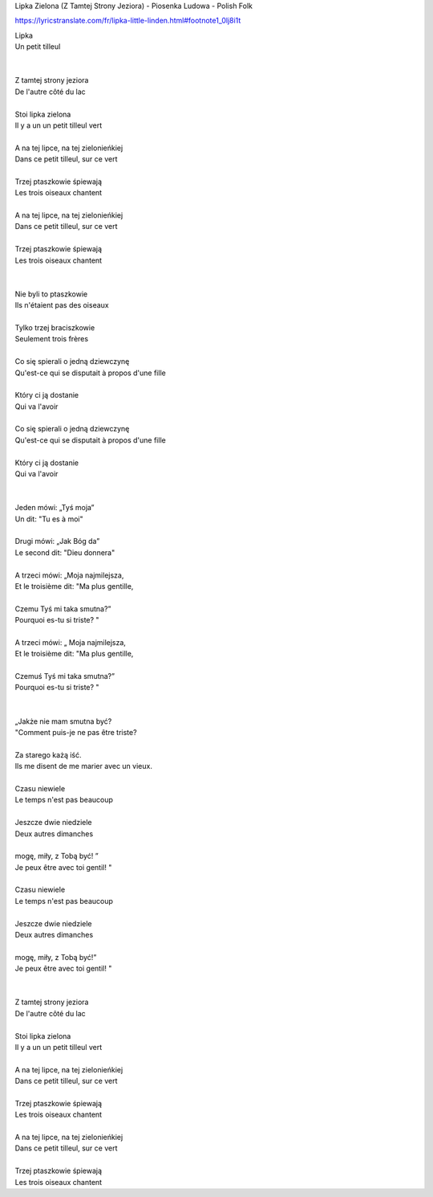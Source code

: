 Lipka Zielona (Z Tamtej Strony Jeziora) - Piosenka Ludowa - Polish Folk


https://lyricstranslate.com/fr/lipka-little-linden.html#footnote1_0lj8i1t


| Lipka                                 
| Un petit tilleul
|                                       
|
| Z tamtej strony jeziora               
| De l'autre côté du lac
|
| Stoi lipka zielona                    
| Il y a un un petit tilleul vert
|
| A na tej lipce, na tej zielonieńkiej  
| Dans ce petit tilleul, sur ce vert
|
| Trzej ptaszkowie śpiewają             
| Les trois oiseaux chantent
|
| A na tej lipce, na tej zielonieńkiej  
| Dans ce petit tilleul, sur ce vert
|
| Trzej ptaszkowie śpiewają             
| Les trois oiseaux chantent
|                                       
|
| Nie byli to ptaszkowie                
| Ils n'étaient pas des oiseaux
|
| Tylko trzej braciszkowie              
| Seulement trois frères
|
| Co się spierali o jedną dziewczynę    
| Qu'est-ce qui se disputait à propos d'une fille
|
| Który ci ją dostanie                  
| Qui va l'avoir
|
| Co się spierali o jedną dziewczynę    
| Qu'est-ce qui se disputait à propos d'une fille
|
| Który ci ją dostanie                  
| Qui va l'avoir
|                                       
|
| Jeden mówi: „Tyś moja”                
| Un dit: "Tu es à moi"
|
| Drugi mówi: „Jak Bóg da”              
| Le second dit: "Dieu donnera"
|
| A trzeci mówi: „Moja najmilejsza,     
| Et le troisième dit: "Ma plus gentille,
|
| Czemu Tyś mi taka smutna?”            
| Pourquoi es-tu si triste? "
|
| A trzeci mówi: „ Moja najmilejsza,    
| Et le troisième dit: "Ma plus gentille,
|
| Czemuś Tyś mi taka smutna?”           
| Pourquoi es-tu si triste? "
|                                       
|
| „Jakże nie mam smutna być?            
| "Comment puis-je ne pas être triste?
|
| Za starego każą iść.                  
| Ils me disent de me marier avec un vieux.
|
| Czasu niewiele                        
| Le temps n'est pas beaucoup
|
| Jeszcze dwie niedziele                
| Deux autres dimanches
|
| mogę, miły, z Tobą być! ”             
| Je peux être avec toi gentil! "
|
| Czasu niewiele                        
| Le temps n'est pas beaucoup
|
| Jeszcze dwie niedziele                
| Deux autres dimanches
|
| mogę, miły, z Tobą być!”              
| Je peux être avec toi gentil! "
|                                       
|
| Z tamtej strony jeziora               
| De l'autre côté du lac
|
| Stoi lipka zielona                    
| Il y a un un petit tilleul vert
|
| A na tej lipce, na tej zielonieńkiej  
| Dans ce petit tilleul, sur ce vert
|
| Trzej ptaszkowie śpiewają             
| Les trois oiseaux chantent
|
| A na tej lipce, na tej zielonieńkiej  
| Dans ce petit tilleul, sur ce vert
|
| Trzej ptaszkowie śpiewają             
| Les trois oiseaux chantent

